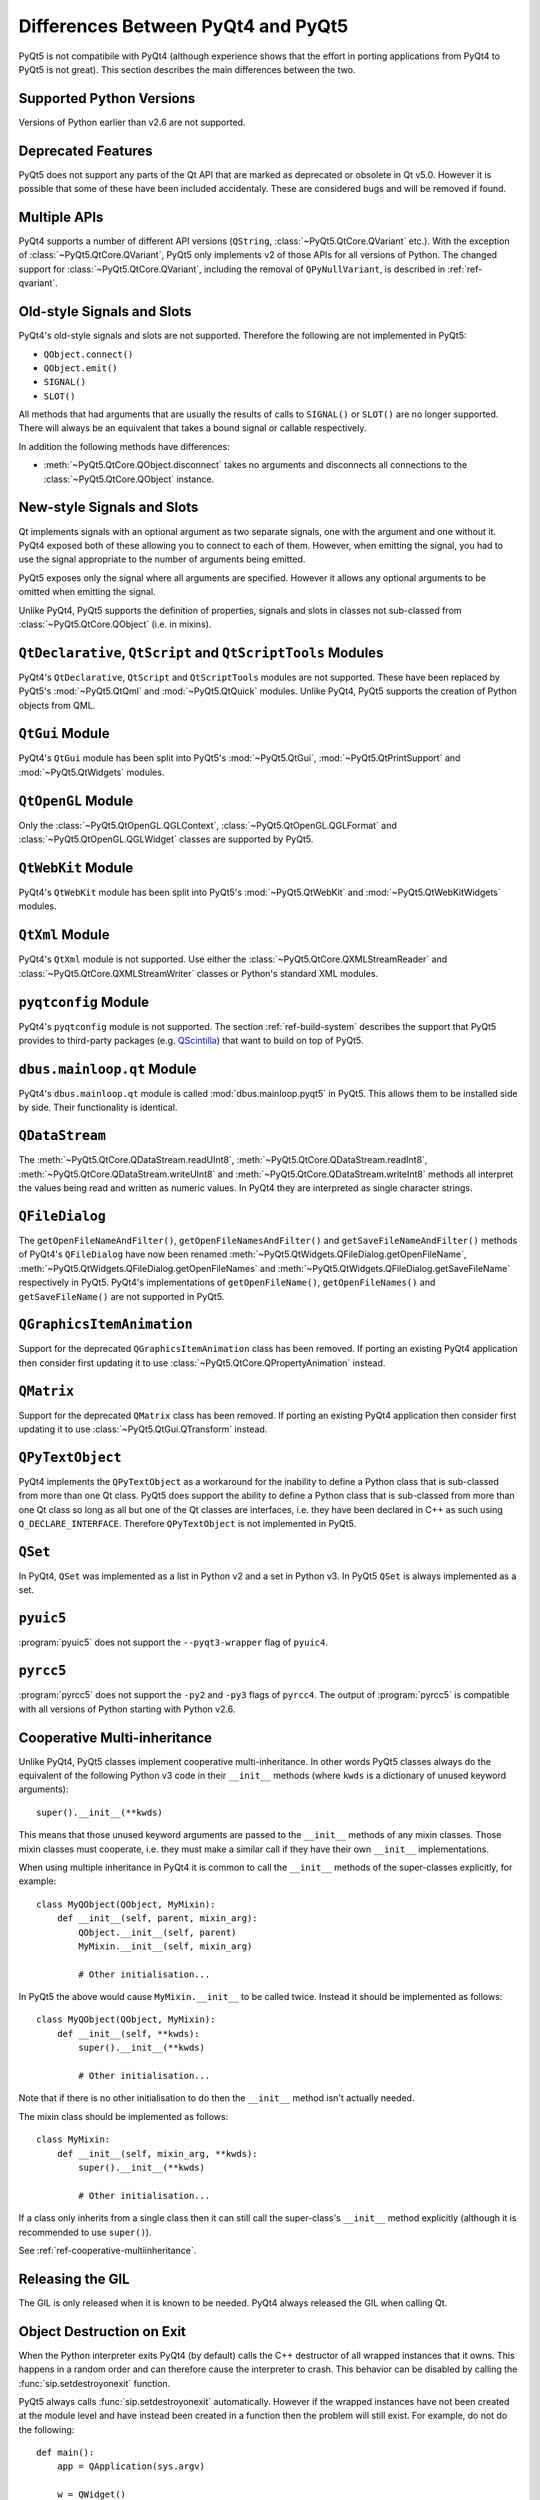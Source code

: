 Differences Between PyQt4 and PyQt5
===================================

PyQt5 is not compatibile with PyQt4 (although experience shows that the effort
in porting applications from PyQt4 to PyQt5 is not great).  This section
describes the main differences between the two.


Supported Python Versions
-------------------------

Versions of Python earlier than v2.6 are not supported.


Deprecated Features
-------------------

PyQt5 does not support any parts of the Qt API that are marked as deprecated or
obsolete in Qt v5.0.  However it is possible that some of these have been
included accidentaly.  These are considered bugs and will be removed if found.


Multiple APIs
-------------

PyQt4 supports a number of different API versions (``QString``,
:class:`~PyQt5.QtCore.QVariant` etc.).  With the exception of
:class:`~PyQt5.QtCore.QVariant`, PyQt5 only implements v2 of those APIs for all
versions of Python.  The changed support for :class:`~PyQt5.QtCore.QVariant`,
including the removal of ``QPyNullVariant``, is described in
:ref:`ref-qvariant`.


Old-style Signals and Slots
---------------------------

PyQt4's old-style signals and slots are not supported.  Therefore the following
are not implemented in PyQt5:

- ``QObject.connect()``

- ``QObject.emit()``

- ``SIGNAL()``

- ``SLOT()``

All methods that had arguments that are usually the results of calls to
``SIGNAL()`` or ``SLOT()`` are no longer supported.  There will always be an
equivalent that takes a bound signal or callable respectively.

In addition the following methods have differences:

- :meth:`~PyQt5.QtCore.QObject.disconnect` takes no arguments and disconnects
  all connections to the :class:`~PyQt5.QtCore.QObject` instance.


New-style Signals and Slots
---------------------------

Qt implements signals with an optional argument as two separate signals, one
with the argument and one without it.  PyQt4 exposed both of these allowing you
to connect to each of them.  However, when emitting the signal, you had to use
the signal appropriate to the number of arguments being emitted.

PyQt5 exposes only the signal where all arguments are specified.  However it
allows any optional arguments to be omitted when emitting the signal.

Unlike PyQt4, PyQt5 supports the definition of properties, signals and slots in
classes not sub-classed from :class:`~PyQt5.QtCore.QObject` (i.e. in mixins).


``QtDeclarative``, ``QtScript`` and ``QtScriptTools`` Modules
-------------------------------------------------------------

PyQt4's ``QtDeclarative``, ``QtScript`` and ``QtScriptTools`` modules are not
supported.  These have been replaced by PyQt5's :mod:`~PyQt5.QtQml` and
:mod:`~PyQt5.QtQuick` modules.  Unlike PyQt4, PyQt5 supports the creation of
Python objects from QML.


``QtGui`` Module
----------------

PyQt4's ``QtGui`` module has been split into PyQt5's :mod:`~PyQt5.QtGui`,
:mod:`~PyQt5.QtPrintSupport` and :mod:`~PyQt5.QtWidgets` modules.


``QtOpenGL`` Module
-------------------

Only the :class:`~PyQt5.QtOpenGL.QGLContext`,
:class:`~PyQt5.QtOpenGL.QGLFormat` and :class:`~PyQt5.QtOpenGL.QGLWidget`
classes are supported by PyQt5.


``QtWebKit`` Module
-------------------

PyQt4's ``QtWebKit`` module has been split into PyQt5's :mod:`~PyQt5.QtWebKit`
and :mod:`~PyQt5.QtWebKitWidgets` modules.


``QtXml`` Module
----------------

PyQt4's ``QtXml`` module is not supported.  Use either the
:class:`~PyQt5.QtCore.QXMLStreamReader` and
:class:`~PyQt5.QtCore.QXMLStreamWriter` classes or Python's standard XML
modules.


``pyqtconfig`` Module
---------------------

PyQt4's ``pyqtconfig`` module is not supported.  The section
:ref:`ref-build-system` describes the support that PyQt5 provides to
third-party packages (e.g.
`QScintilla <http://www.riverbankcomputing.com/software/qscintilla/>`__) that
want to build on top of PyQt5.


``dbus.mainloop.qt`` Module
---------------------------

PyQt4's ``dbus.mainloop.qt`` module is called :mod:`dbus.mainloop.pyqt5` in
PyQt5.  This allows them to be installed side by side.  Their functionality is
identical.


``QDataStream``
---------------

The :meth:`~PyQt5.QtCore.QDataStream.readUInt8`,
:meth:`~PyQt5.QtCore.QDataStream.readInt8`,
:meth:`~PyQt5.QtCore.QDataStream.writeUInt8` and
:meth:`~PyQt5.QtCore.QDataStream.writeInt8` methods all interpret the values
being read and written as numeric values.  In PyQt4 they are interpreted as
single character strings.


``QFileDialog``
---------------

The ``getOpenFileNameAndFilter()``, ``getOpenFileNamesAndFilter()`` and
``getSaveFileNameAndFilter()`` methods of PyQt4's ``QFileDialog`` have now been
renamed :meth:`~PyQt5.QtWidgets.QFileDialog.getOpenFileName`,
:meth:`~PyQt5.QtWidgets.QFileDialog.getOpenFileNames` and
:meth:`~PyQt5.QtWidgets.QFileDialog.getSaveFileName` respectively in PyQt5.
PyQt4's implementations of ``getOpenFileName()``, ``getOpenFileNames()`` and
``getSaveFileName()`` are not supported in PyQt5.


``QGraphicsItemAnimation``
--------------------------

Support for the deprecated ``QGraphicsItemAnimation`` class has been removed.
If porting an existing PyQt4 application then consider first updating it to use
:class:`~PyQt5.QtCore.QPropertyAnimation` instead.


``QMatrix``
-----------

Support for the deprecated ``QMatrix`` class has been removed.  If porting an
existing PyQt4 application then consider first updating it to use
:class:`~PyQt5.QtGui.QTransform` instead.


``QPyTextObject``
-----------------

PyQt4 implements the ``QPyTextObject`` as a workaround for the inability to
define a Python class that is sub-classed from more than one Qt class.  PyQt5
does support the ability to define a Python class that is sub-classed from more
than one Qt class so long as all but one of the Qt classes are interfaces, i.e.
they have been declared in C++ as such using ``Q_DECLARE_INTERFACE``.
Therefore ``QPyTextObject`` is not implemented in PyQt5.


``QSet``
--------

In PyQt4, ``QSet`` was implemented as a list in Python v2 and a set in Python
v3.  In PyQt5 ``QSet`` is always implemented as a set.


``pyuic5``
----------

:program:`pyuic5` does not support the ``--pyqt3-wrapper`` flag of ``pyuic4``.


``pyrcc5``
----------

:program:`pyrcc5` does not support the ``-py2`` and ``-py3`` flags of
``pyrcc4``.  The output of :program:`pyrcc5` is compatible with all versions of
Python starting with Python v2.6.


Cooperative Multi-inheritance
-----------------------------

Unlike PyQt4, PyQt5 classes implement cooperative multi-inheritance.  In other
words PyQt5 classes always do the equivalent of the following Python v3 code
in their ``__init__`` methods (where ``kwds`` is a dictionary of unused keyword
arguments)::

    super().__init__(**kwds)

This means that those unused keyword arguments are passed to the ``__init__``
methods of any mixin classes.  Those mixin classes must cooperate, i.e. they
must make a similar call if they have their own ``__init__`` implementations.

When using multiple inheritance in PyQt4 it is common to call the ``__init__``
methods of the super-classes explicitly, for example::

    class MyQObject(QObject, MyMixin):
        def __init__(self, parent, mixin_arg):
            QObject.__init__(self, parent)
            MyMixin.__init__(self, mixin_arg)

            # Other initialisation...

In PyQt5 the above would cause ``MyMixin.__init__`` to be called twice.
Instead it should be implemented as follows::

    class MyQObject(QObject, MyMixin):
        def __init__(self, **kwds):
            super().__init__(**kwds)

            # Other initialisation...

Note that if there is no other initialisation to do then the ``__init__``
method isn't actually needed.

The mixin class should be implemented as follows::

    class MyMixin:
        def __init__(self, mixin_arg, **kwds):
            super().__init__(**kwds)

            # Other initialisation...

If a class only inherits from a single class then it can still call the
super-class's ``__init__`` method explicitly (although it is recommended to use
``super()``).

See :ref:`ref-cooperative-multiinheritance`.


Releasing the GIL
-----------------

The GIL is only released when it is known to be needed.  PyQt4 always released
the GIL when calling Qt.


Object Destruction on Exit
--------------------------

When the Python interpreter exits PyQt4 (by default) calls the C++ destructor
of all wrapped instances that it owns.  This happens in a random order and can
therefore cause the interpreter to crash.  This behavior can be disabled by
calling the :func:`sip.setdestroyonexit` function.

PyQt5 always calls :func:`sip.setdestroyonexit` automatically.  However if the
wrapped instances have not been created at the module level and have instead
been created in a function then the problem will still exist.  For example, do
not do the following::

    def main():
        app = QApplication(sys.argv)

        w = QWidget()
        w.show()

        app.exec()

    if __name__ == '__main__':
        main()

Instead, do the following::

    if __name__ == '__main__':
        app = QApplication(sys.argv)

        w = QWidget()
        w.show()

        app.exec()
